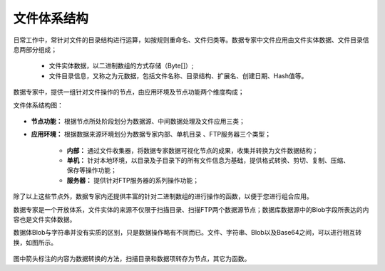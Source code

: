 ﻿.. FileSystem

文件体系结构
===============================

日常工作中，常针对文件的目录结构进行运算，如按规则重命名、文件归类等。数据专家中文件应用由文件实体数据、文件目录信息两部分组成；

  * 文件实体数据，以二进制数组的方式存储（Byte[]）; 
  * 文件目录信息，又称之为元数据，包括文件名称、目录结构、扩展名、创建日期、Hash值等。

.. figure:: images/FileSystem01.jpg
     :align: center
     :figwidth: 90% 
     :name: plate 	
 
数据专家中，提供一组针对文件操作的节点，由应用环境及节点功能两个维度构成；

文件体系结构图：
  
.. figure:: images/FileSystem02.jpg
     :align: center
     :figwidth: 90% 
     :name: plate 	
	 
* **节点功能：** 根据节点所处阶段划分为数据源、中间数据处理及文件应用三类；  
  
* **应用环境：** 根据数据来源环境划分为数据专家内部、单机目录 、FTP服务器三个类型；
  
   * **内部：** 通过文件收集器，将数据专家数据可视化节点的成果，收集并转换为文件数据结构；
	 
   * **单机：** 针对本地环境，以目录及子目录下的所有文件信息为基础，提供格式转换、剪切、复制、压缩、保存等操作功能；
	 
   * **服务器：** 提供针对FTP服务器的系列操作功能；
	 
除了以上这些节点外，数据专家内还提供丰富的针对二进制数组的进行操作的函数，以便于您进行组合应用。

数据专家是一个开放体系，文件实体的来源不仅限于扫描目录、扫描FTP两个数据源节点；数据库数据源中的Blob字段所表达的内容也是文件实体数据。


	 
	 
数据体Blob与字符串并没有实质的区别，只是数据操作略有不同而已。文件、字符串、Blob以及Base64之间，可以进行相互转换，如图所示。

.. figure:: images/FileSystem03.png
     :align: center
     :figwidth: 80% 
     :name: plate
	 
图中箭头标注的内容为数据转换的方法，扫描目录和数据项转存为节点，其它为函数。

 
